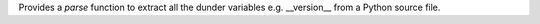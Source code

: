 Provides a `parse` function to extract all the
dunder variables e.g. __version__ from a Python source file.


